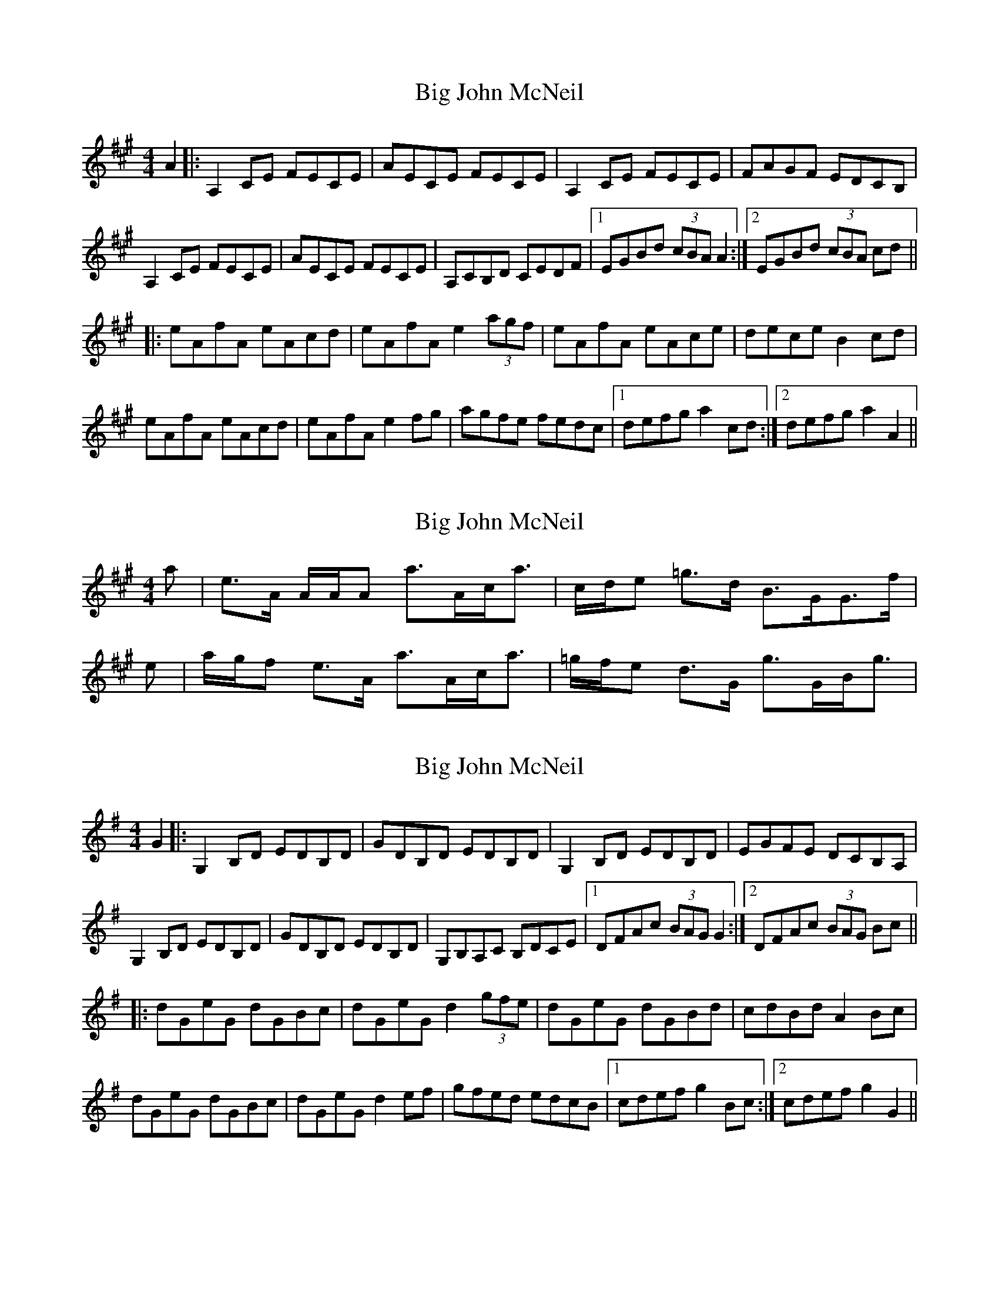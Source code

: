 X: 1
T: Big John McNeil
Z: MichaelBolton
S: https://thesession.org/tunes/1002#setting1002
R: reel
M: 4/4
L: 1/8
K: Amaj
A2|:A,2 CE FECE|AECE FECE|A,2 CE FECE|FAGF EDCB,|
A,2 CE FECE|AECE FECE|A,CB,D CEDF|1EGBd (3cBA A2:|2EGBd (3cBA cd||
|:eAfA eAcd|eAfA e2 (3agf|eAfA eAce|dece B2 cd|
eAfA eAcd|eAfA e2 fg|agfe fedc|1defg a2 cd:|2defg a2 A2||
X: 2
T: Big John McNeil
Z: Nigel Gatherer
S: https://thesession.org/tunes/1002#setting14216
R: reel
M: 4/4
L: 1/8
K: Amaj
a | e>A A/A/A a>Ac<a | c/d/e =g>d B>GG>f |e | a/g/f e>A a>Ac<a | =g/f/e d>G g>GB<g |
X: 3
T: Big John McNeil
Z: SaiPavel
S: https://thesession.org/tunes/1002#setting23920
R: reel
M: 4/4
L: 1/8
K: Gmaj
G2|:G,2 B,D EDB,D|GDB,D EDB,D|G,2 B,D EDB,D|EGFE DCB,A,|
G,2 B,D EDB,D|GDB,D EDB,D|G,B,A,C B,DCE|1DFAc (3BAG G2:|2DFAc (3BAG Bc||
|:dGeG dGBc|dGeG d2 (3gfe|dGeG dGBd|cdBd A2 Bc|
dGeG dGBc|dGeG d2 ef|gfed edcB|1cdef g2 Bc:|2cdef g2 G2||
X: 4
T: Big John McNeil
Z: Kevin Rietmann
S: https://thesession.org/tunes/1002#setting26383
R: reel
M: 4/4
L: 1/8
K: Amaj
|:A,2 CE FECE|AECE FECB,|A,2 CE FECE|FECA, ~B,2 CB,|
A,2 CE FECE|AECE FECE|(3DDD F2 (3CCC E2|1B,A,G,A, B,CDB, :|2B,A,G,A, B,CD2||
|:eA (3AAA eAfA | eA (3AAA efga | eA (3AAA agfe | dBGB (3ddd cd |
eA (3AAA eAfA | eA (3AAA efge |1 agfe fedc | dcBA Bcd^d :|2 agfe fedc | BAGF EDCB, |
